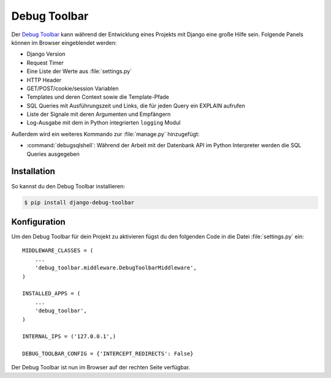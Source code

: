 ..  _debug_toolbar:

Debug Toolbar
*************

Der `Debug Toolbar <https://github.com/robhudson/django-debug-toolbar>`_ kann
während der Entwicklung eines Projekts mit Django eine große Hilfe sein.
Folgende Panels können im Browser eingeblendet werden:

* Django Version
* Request Timer
* Eine Liste der Werte aus :file:`settings.py`
* HTTP Header
* GET/POST/cookie/session Variablen
* Templates und deren Context sowie die Template-Pfade
* SQL Queries mit Ausführungszeit und Links, die für jeden Query ein EXPLAIN
  aufrufen
* Liste der Signale mit deren Argumenten und Empfängern
* Log-Ausgabe mit dem in Python integrierten ``logging`` Modul

Außerdem wird ein weiteres Kommando zur :file:`manage.py` hinzugefügt:

* :command:`debugsqlshell`: Während der Arbeit mit der Datenbank API im Python
  Interpreter werden die SQL Queries ausgegeben

Installation
============

So kannst du den Debug Toolbar installieren:

..  code-block:: bash

    $ pip install django-debug-toolbar

Konfiguration
=============

Um den Debug Toolbar für dein Projekt zu aktivieren fügst du den folgenden
Code in die Datei :file:`settings.py` ein::

    MIDDLEWARE_CLASSES = (
        ...
        'debug_toolbar.middleware.DebugToolbarMiddleware',
    )

    INSTALLED_APPS = (
        ...
        'debug_toolbar',
    )

    INTERNAL_IPS = ('127.0.0.1',)

    DEBUG_TOOLBAR_CONFIG = {'INTERCEPT_REDIRECTS': False}

Der Debug Toolbar ist nun im Browser auf der rechten Seite verfügbar.
